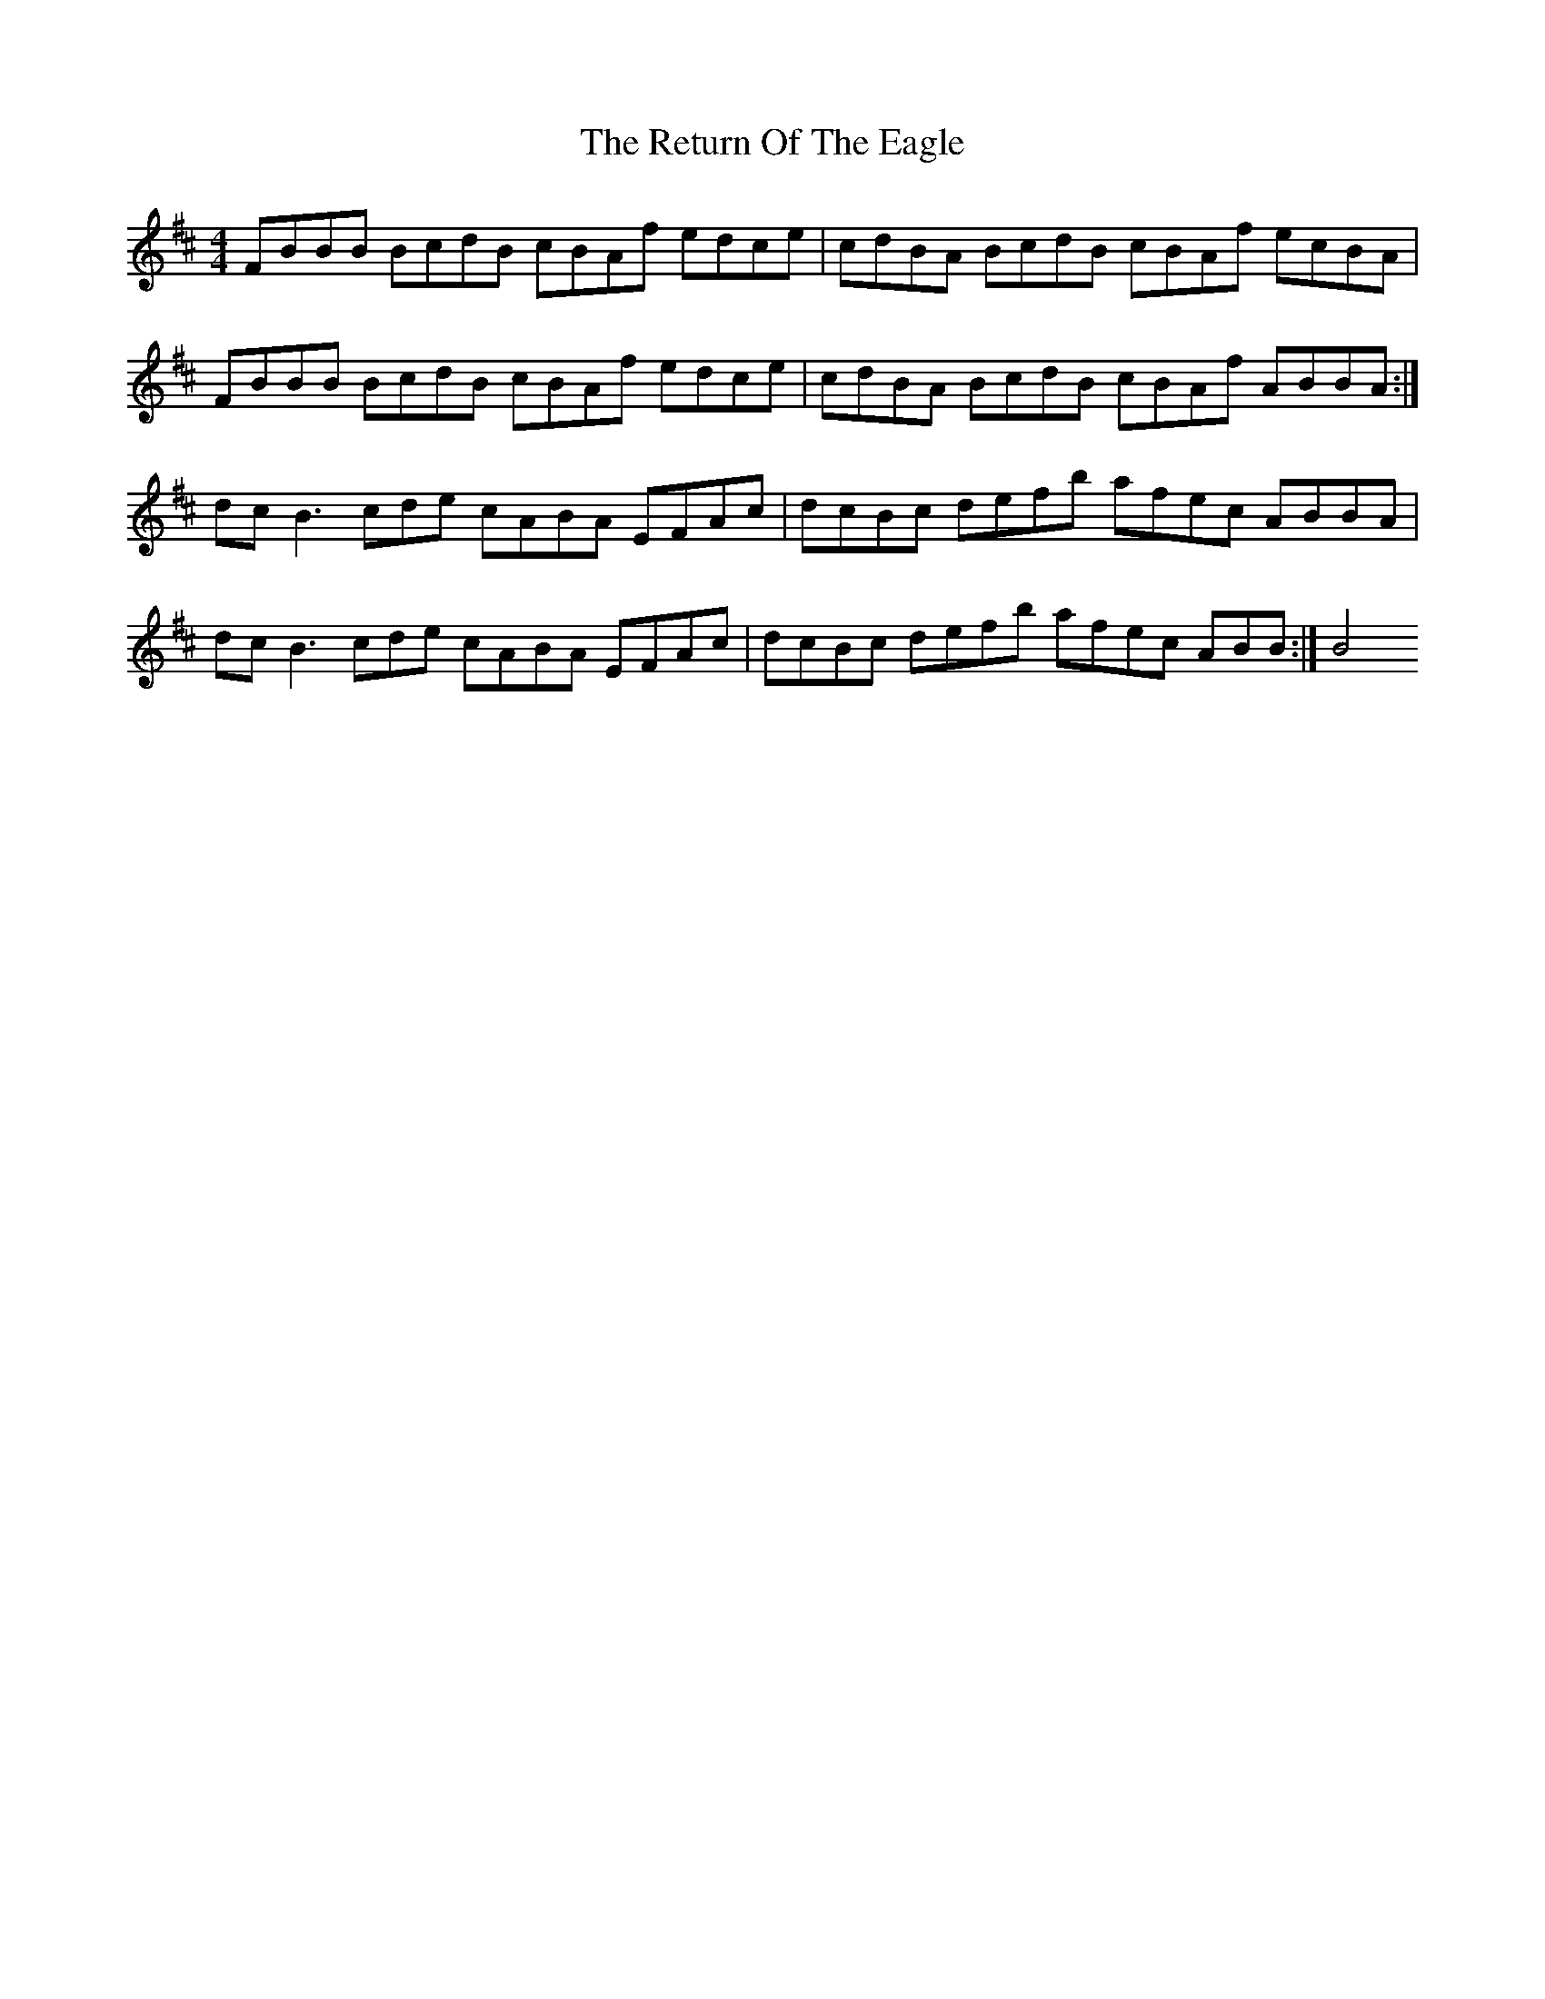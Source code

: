 X: 34331
T: Return Of The Eagle, The
R: reel
M: 4/4
K: Bminor
FBBB BcdB cBAf edce|cdBA BcdB cBAf ecBA|
FBBB BcdB cBAf edce|cdBA BcdB cBAf ABBA:|
dcB3cde cABA EFAc|dcBc defb afec ABBA|
dcB3cde cABA EFAc|dcBc defb afec ABB:|B4

